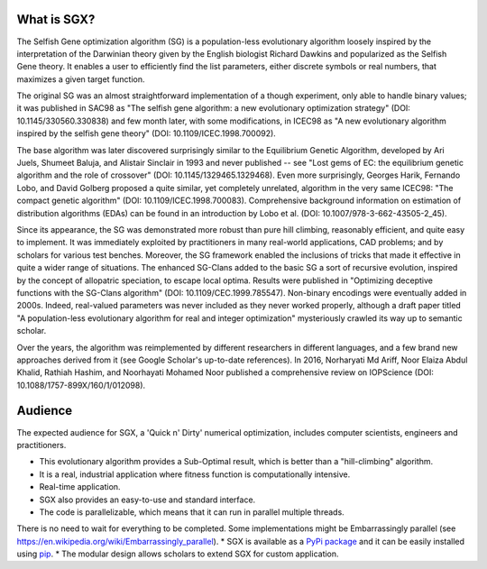 What is SGX?
============

The Selfish Gene optimization algorithm (SG) is a population-less evolutionary algorithm
loosely inspired by the interpretation of the Darwinian theory given by the English
biologist Richard Dawkins and popularized as the Selfish Gene theory.
It enables a user to efficiently find the list parameters, either discrete symbols
or real numbers, that maximizes a given target function.

The original SG was an almost straightforward implementation of a though experiment,
only able to handle binary values; it was published in SAC98 as
"The selfish gene algorithm: a new evolutionary optimization strategy" (DOI: 10.1145/330560.330838)
and few month later, with some modifications, in ICEC98 as
"A new evolutionary algorithm inspired by the selfish gene theory" (DOI: 10.1109/ICEC.1998.700092).

The base algorithm was later discovered surprisingly similar to the Equilibrium Genetic Algorithm,
developed by Ari Juels, Shumeet Baluja, and Alistair Sinclair in 1993 and never published
-- see "Lost gems of EC: the equilibrium genetic algorithm and the role of crossover" (DOI: 10.1145/1329465.1329468).
Even more surprisingly, Georges Harik, Fernando Lobo, and David Golberg proposed a quite similar,
yet completely unrelated, algorithm in the very same ICEC98: "The compact genetic algorithm"
(DOI: 10.1109/ICEC.1998.700083). Comprehensive background information on estimation of distribution algorithms (EDAs)
can be found in an introduction by Lobo et al. (DOI: 10.1007/978-3-662-43505-2_45).

Since its appearance, the SG was demonstrated more robust than pure hill climbing,
reasonably efficient, and quite easy to implement. It was immediately exploited by practitioners
in many real-world applications, CAD problems; and by scholars for various test benches.
Moreover, the SG framework enabled the inclusions of tricks that made it effective in quite
a wider range of situations. The enhanced SG-Clans added to the basic SG a sort of recursive
evolution, inspired by the concept of allopatric speciation, to escape local optima.
Results were published in "Optimizing deceptive functions with the SG-Clans algorithm" (DOI: 10.1109/CEC.1999.785547).
Non-binary encodings were eventually added in 2000s. Indeed, real-valued parameters was never included as
they never worked properly, although a draft paper titled "A population-less evolutionary algorithm
for real and integer optimization" mysteriously crawled its way up to semantic scholar.

Over the years, the algorithm was reimplemented by different researchers in different languages,
and a few brand new approaches derived from it (see Google Scholar's up-to-date references).
In 2016, Norharyati Md Ariff, Noor Elaiza Abdul Khalid, Rathiah Hashim, and Noorhayati Mohamed Noor
published a comprehensive review on IOPScience (DOI: 10.1088/1757-899X/160/1/012098).

Audience
========

The expected audience for SGX, a 'Quick n' Dirty' numerical optimization,
includes computer scientists, engineers and practitioners.

* This evolutionary algorithm provides a Sub-Optimal result, which is better than a "hill-climbing" algorithm.
* It is a real, industrial application where fitness function is computationally intensive.
* Real-time application.
* SGX also provides an easy-to-use and standard interface.
* The code is parallelizable, which means that it can run in parallel multiple threads.
There is no need to wait for everything to be completed. Some implementations might be Embarrassingly parallel
(see `<https://en.wikipedia.org/wiki/Embarrassingly_parallel>`_).
* SGX is available as a `PyPi package <https://pypi.org/project/sgx/>`_ and it can be easily installed using
`pip <https://en.wikipedia.org/wiki/Pip_%28package_manager%29>`_.
* The modular design allows scholars to extend SGX for custom application.